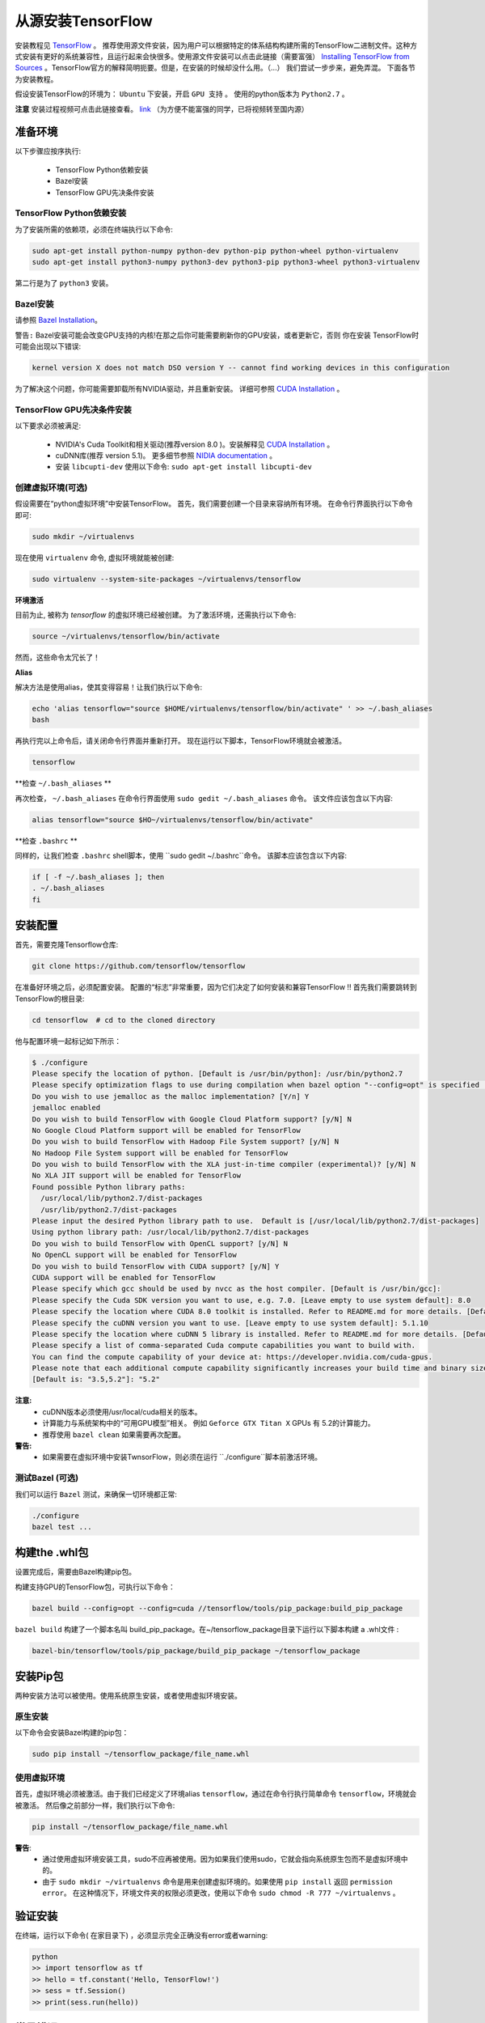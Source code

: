 ==================================
从源安装TensorFlow
==================================

.. _TensorFlow: https://www.tensorflow.org/install/
.. _Installing TensorFlow from Sources: https://www.tensorflow.org/install/install_sources
.. _Bazel Installation: https://bazel.build/versions/master/docs/install-ubuntu.html
.. _CUDA Installation: https://github.com/astorfi/CUDA-Installation
.. _NIDIA documentation: https://github.com/astorfi/CUDA-Installation



安装教程见 `TensorFlow`_ 。 推荐使用源文件安装，因为用户可以根据特定的体系结构构建所需的TensorFlow二进制文件。这种方式安装有更好的系统兼容性，且运行起来会快很多。使用源文件安装可以点击此链接（需要富强） `Installing TensorFlow from Sources`_ 。TensorFlow官方的解释简明扼要。但是，在安装的时候却没什么用。（...）  我们尝试一步步来，避免弄混。 下面各节为安装教程。

假设安装TensorFlow的环境为： ``Ubuntu`` 下安装，开启 ``GPU 支持`` 。 使用的python版本为 ``Python2.7`` 。

**注意** 安装过程视频可点击此链接查看。 `link <youtube_>`_ （为方便不能富强的同学，已将视频转至国内源） 

.. _youtube: http://v.youku.com/v_show/id_XMzg5Mzc3NDA0OA==.html?spm=a2h3j.8428770.3416059.1

------------------------
准备环境
------------------------

以下步骤应按序执行:
 
    * TensorFlow Python依赖安装
    * Bazel安装
    * TensorFlow GPU先决条件安装

~~~~~~~~~~~~~~~~~~~~~~~~~~~~~~~~~~~~~~~~~~~~
TensorFlow Python依赖安装
~~~~~~~~~~~~~~~~~~~~~~~~~~~~~~~~~~~~~~~~~~~~

为了安装所需的依赖项，必须在终端执行以下命令:

.. code:: bash

    sudo apt-get install python-numpy python-dev python-pip python-wheel python-virtualenv
    sudo apt-get install python3-numpy python3-dev python3-pip python3-wheel python3-virtualenv
    
第二行是为了 ``python3`` 安装。

~~~~~~~~~~~~~~~~~~~
Bazel安装
~~~~~~~~~~~~~~~~~~~

请参照 `Bazel Installation`_。

``警告:`` Bazel安装可能会改变GPU支持的内核!在那之后你可能需要刷新你的GPU安装，或者更新它，否则 你在安装 TensorFlow时可能会出现以下错误:

.. code:: bash

    kernel version X does not match DSO version Y -- cannot find working devices in this configuration
    
为了解决这个问题，你可能需要卸载所有NVIDIA驱动，并且重新安装。 详细可参照 `CUDA Installation`_ 。


    
~~~~~~~~~~~~~~~~~~~~~~~~~~~~~~~~~~~
TensorFlow GPU先决条件安装
~~~~~~~~~~~~~~~~~~~~~~~~~~~~~~~~~~~

以下要求必须被满足:

    * NVIDIA's Cuda Toolkit和相关驱动(推荐version 8.0 )。安装解释见 `CUDA Installation`_ 。
    * cuDNN库(推荐 version 5.1)。 更多细节参照 `NIDIA documentation`_ 。
    * 安装 ``libcupti-dev`` 使用以下命令: ``sudo apt-get install libcupti-dev``

~~~~~~~~~~~~~~~~~~~~~~~~~~~~~~~~~~~~~~~~~~
创建虚拟环境(可选)
~~~~~~~~~~~~~~~~~~~~~~~~~~~~~~~~~~~~~~~~~~

假设需要在“python虚拟环境”中安装TensorFlow。 首先，我们需要创建一个目录来容纳所有环境。 在命令行界面执行以下命令即可:

.. code:: bash

    sudo mkdir ~/virtualenvs

现在使用 ``virtualenv`` 命令, 虚拟环境就能被创建:

.. code:: bash

    sudo virtualenv --system-site-packages ~/virtualenvs/tensorflow

**环境激活**

目前为止, 被称为 *tensorflow* 的虚拟环境已经被创建。 为了激活环境，还需执行以下命令:

.. code:: bash

    source ~/virtualenvs/tensorflow/bin/activate

然而，这些命令太冗长了！

**Alias**

解决方法是使用alias，使其变得容易！让我们执行以下命令:

.. code:: bash

    echo 'alias tensorflow="source $HOME/virtualenvs/tensorflow/bin/activate" ' >> ~/.bash_aliases
    bash

再执行完以上命令后，请关闭命令行界面并重新打开。 现在运行以下脚本，TensorFlow环境就会被激活。

.. code:: bash

    tensorflow
    
**检查 ``~/.bash_aliases`` **

再次检查， ``~/.bash_aliases`` 在命令行界面使用 ``sudo gedit ~/.bash_aliases`` 命令。 该文件应该包含以下内容:

.. code:: shell

    alias tensorflow="source $HO~/virtualenvs/tensorflow/bin/activate" 
    

**检查 ``.bashrc`` **

同样的，让我们检查 ``.bashrc`` shell脚本，使用 ``sudo gedit ~/.bashrc``命令。 该脚本应该包含以下内容:
 
.. code:: shell

    if [ -f ~/.bash_aliases ]; then
    . ~/.bash_aliases
    fi
 

    
---------------------------------
安装配置
---------------------------------

首先，需要克隆Tensorflow仓库:

.. code:: bash

     git clone https://github.com/tensorflow/tensorflow 

在准备好环境之后，必须配置安装。 配置的“标志”非常重要，因为它们决定了如何安装和兼容TensorFlow !! 首先我们需要跳转到TensorFlow的根目录:

.. code:: bash

    cd tensorflow  # cd to the cloned directory

他与配置环境一起标记如下所示：

.. code:: bash

    $ ./configure
    Please specify the location of python. [Default is /usr/bin/python]: /usr/bin/python2.7
    Please specify optimization flags to use during compilation when bazel option "--config=opt" is specified [Default is -march=native]:
    Do you wish to use jemalloc as the malloc implementation? [Y/n] Y
    jemalloc enabled
    Do you wish to build TensorFlow with Google Cloud Platform support? [y/N] N
    No Google Cloud Platform support will be enabled for TensorFlow
    Do you wish to build TensorFlow with Hadoop File System support? [y/N] N
    No Hadoop File System support will be enabled for TensorFlow
    Do you wish to build TensorFlow with the XLA just-in-time compiler (experimental)? [y/N] N
    No XLA JIT support will be enabled for TensorFlow
    Found possible Python library paths:
      /usr/local/lib/python2.7/dist-packages
      /usr/lib/python2.7/dist-packages
    Please input the desired Python library path to use.  Default is [/usr/local/lib/python2.7/dist-packages]
    Using python library path: /usr/local/lib/python2.7/dist-packages
    Do you wish to build TensorFlow with OpenCL support? [y/N] N
    No OpenCL support will be enabled for TensorFlow
    Do you wish to build TensorFlow with CUDA support? [y/N] Y
    CUDA support will be enabled for TensorFlow
    Please specify which gcc should be used by nvcc as the host compiler. [Default is /usr/bin/gcc]:
    Please specify the Cuda SDK version you want to use, e.g. 7.0. [Leave empty to use system default]: 8.0
    Please specify the location where CUDA 8.0 toolkit is installed. Refer to README.md for more details. [Default is /usr/local/cuda]:
    Please specify the cuDNN version you want to use. [Leave empty to use system default]: 5.1.10
    Please specify the location where cuDNN 5 library is installed. Refer to README.md for more details. [Default is /usr/local/cuda]:
    Please specify a list of comma-separated Cuda compute capabilities you want to build with.
    You can find the compute capability of your device at: https://developer.nvidia.com/cuda-gpus.
    Please note that each additional compute capability significantly increases your build time and binary size.
    [Default is: "3.5,5.2"]: "5.2"


**注意:**
     * cuDNN版本必须使用/usr/local/cuda相关的版本。 
     * 计算能力与系统架构中的“可用GPU模型”相关。 例如 ``Geforce GTX Titan X`` GPUs 有 5.2的计算能力。
     *  推荐使用 ``bazel clean``  如果需要再次配置。

**警告:**
     * 如果需要在虚拟环境中安装TwnsorFlow，则必须在运行 ``./configure``脚本前激活环境。
     
~~~~~~~~~~~~~~~~~~~~~~~~~~~~~~~~~~
测试Bazel (可选)
~~~~~~~~~~~~~~~~~~~~~~~~~~~~~~~~~~

我们可以运行 ``Bazel`` 测试，来确保一切环境都正常:

.. code:: bash

    ./configure
    bazel test ...

---------------------
构建the .whl包
---------------------

设置完成后，需要由Bazel构建pip包。
    
构建支持GPU的TensorFlow包，可执行以下命令：

.. code:: bash

    bazel build --config=opt --config=cuda //tensorflow/tools/pip_package:build_pip_package
    
``bazel build`` 构建了一个脚本名叫 build_pip_package。在~/tensorflow_package目录下运行以下脚本构建 a .whl文件  :

.. code:: bash

    bazel-bin/tensorflow/tools/pip_package/build_pip_package ~/tensorflow_package





-------------------------------
安装Pip包
-------------------------------

两种安装方法可以被使用。使用系统原生安装，或者使用虚拟环境安装。 

~~~~~~~~~~~~~~~~~~~~~~~~~~~
原生安装
~~~~~~~~~~~~~~~~~~~~~~~~~~~

以下命令会安装Bazel构建的pip包：

.. code:: bash

    sudo pip install ~/tensorflow_package/file_name.whl
    

~~~~~~~~~~~~~~~~~~~~~~~~~~~
使用虚拟环境
~~~~~~~~~~~~~~~~~~~~~~~~~~~

首先，虚拟环境必须被激活。由于我们已经定义了环境alias  ``tensorflow``，通过在命令行执行简单命令 ``tensorflow``，环境就会被激活。 然后像之前部分一样，我们执行以下命令:

.. code:: bash
    
    pip install ~/tensorflow_package/file_name.whl

**警告**:
           * 通过使用虚拟环境安装工具，sudo不应再被使用。因为如果我们使用sudo，它就会指向系统原生包而不是虚拟环境中的。
           * 由于 ``sudo mkdir ~/virtualenvs`` 命令是用来创建虚拟环境的。如果使用 ``pip install`` 返回 ``permission error``。 在这种情况下，环境文件夹的权限必须更改，使用以下命令 ``sudo chmod -R 777 ~/virtualenvs`` 。
    
--------------------------
验证安装
--------------------------

在终端，运行以下命令( ``在家目录下``) ，必须显示完全正确没有error或者warning:

.. code:: bash

    python
    >> import tensorflow as tf
    >> hello = tf.constant('Hello, TensorFlow!')
    >> sess = tf.Session()
    >> print(sess.run(hello))

--------------------------
常见错误
--------------------------

TensorFlow编译和运行过程中遇到的不同的错误。

   * ``Mismatch between the supported kernel versions:`` 这个错误在文档前面部分提到过。简单的解决方案是重新安装CUDA驱动程序。
   * ``ImportError: cannot import name pywrap_tensorflow:`` 这个错误通常是Python从错误的目录加载tensorflow库，例如，不是用户在根目录下安装的版本。 首先确保我们在系统根目录中，以便正确使用python库。 所以，基本上我们可以重新打开一个新的终端，并且尝试再次安装TensorFlow。
   * ``ImportError: No module named packaging.version":`` 最有可能是与 ``pip`` 安装有关。 使用 ``python -m pip install -U pip`` 或者 ``sudo python -m pip install -U pip`` 命令重新安装，可能会解决！

--------------------------
总结
--------------------------

在这篇教程中，我们介绍了如何用源码方式安装TensorFlow，优点是系统兼容性更好。同样介绍了Python虚拟环境下安装为了和其他环境相隔离。 Conda环境也可以Python虚拟环境使用，在另一篇文章中会解释conda。在任何情况下，用源方式安装的TensorFlow 比安装预编译完的安装包快很多，虽然这种安装方式也增加了安装的复杂度。



